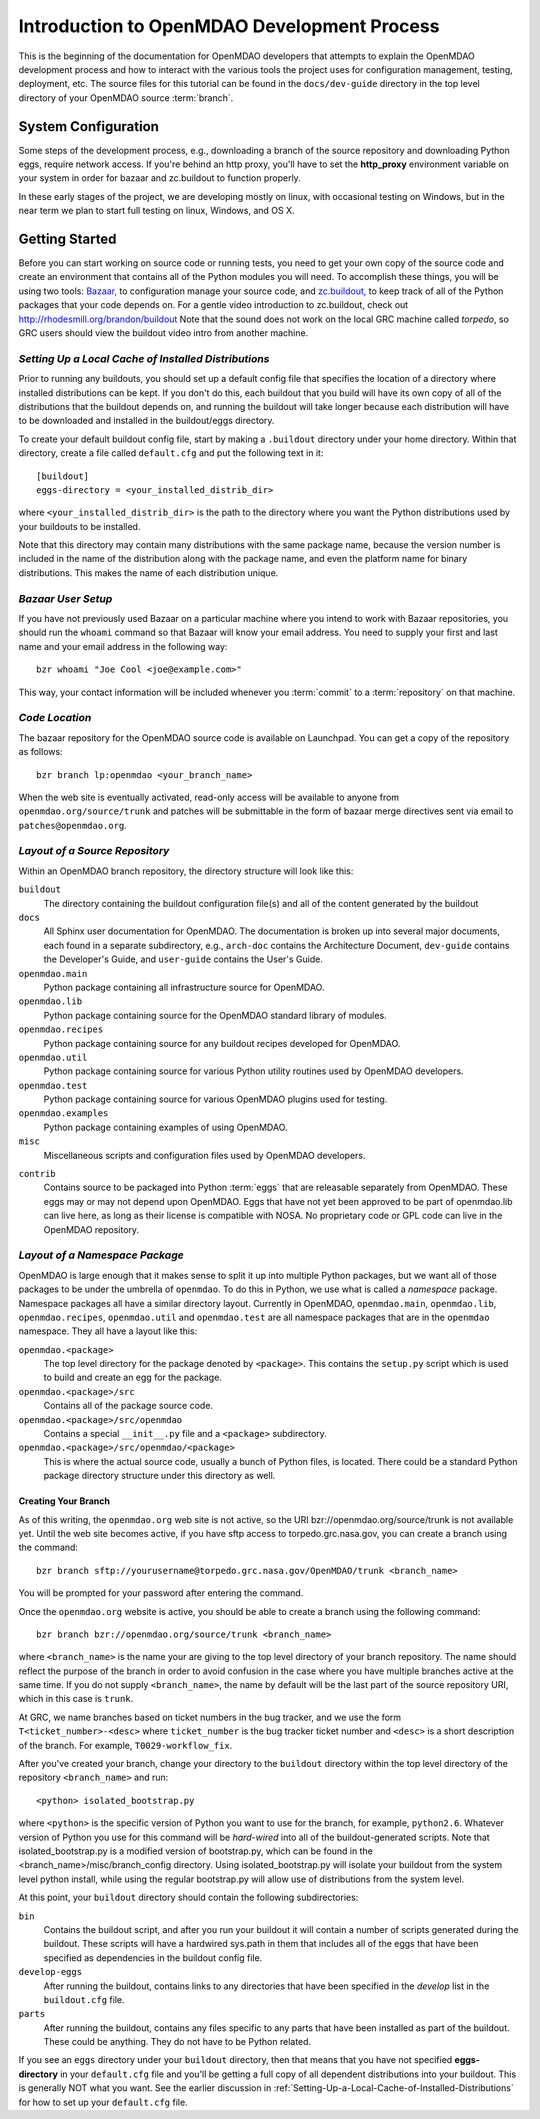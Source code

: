 Introduction to OpenMDAO Development Process
--------------------------------------------

This is the beginning of the documentation for OpenMDAO developers that
attempts to explain the OpenMDAO development process and how to interact
with the various tools the project uses for configuration management,
testing, deployment, etc.  The source files for this tutorial can be found
in the ``docs/dev-guide`` directory in the top level directory of your
OpenMDAO source :term:`branch`. 

.. index:: zc.buildout
.. index:: Bazaar


System Configuration
====================

Some steps of the development process, e.g., downloading a branch of the source
repository and downloading Python eggs, require network access.  If you're
behind an http proxy, you'll have to set the **http_proxy** environment variable
on your system in order for bazaar and zc.buildout to function properly.

In these early stages of the project, we are developing mostly on linux,
with occasional testing on Windows, but in the near term we plan to start
full testing on linux, Windows, and OS X.


Getting Started
===============

Before you can start working on source code or running tests, you need to get
your own copy of the source code and create an environment that contains all  of
the Python modules you will need.  To accomplish these things, you will be using
two tools: `Bazaar, <http://bazaar-vcs.org>`_ to configuration manage your
source code, and  `zc.buildout, <http://pypi.python.org/pypi/zc.buildout>`_ to
keep track  of all  of the Python packages that your code depends on. For a
gentle video introduction to zc.buildout, check out
http://rhodesmill.org/brandon/buildout Note that the sound does not work on the
local GRC machine called *torpedo*, so GRC users should view the buildout video
intro from another machine. 


.. _`Setting-Up-a-Local-Cache-of-Installed-Distributions`:

*Setting Up a Local Cache of Installed Distributions*
+++++++++++++++++++++++++++++++++++++++++++++++++++++


Prior to running any buildouts, you should set up a default config file that
specifies the location of a directory where installed distributions can be kept.
If you don't do this, each buildout that you build will have its own copy of 
all of the distributions that the buildout depends on, and running the buildout 
will take longer because each distribution will have to be downloaded and
installed in the buildout/eggs directory.

To create your default buildout config file, start by making a ``.buildout`` 
directory under your home directory.  Within that directory, create a file
called ``default.cfg`` and put the following text in it:

::

    [buildout]
    eggs-directory = <your_installed_distrib_dir>
    
    
where ``<your_installed_distrib_dir>`` is the path to the directory where you 
want the Python distributions used by your buildouts to be installed.  

Note that this directory may contain many distributions with the same package
name, because the version number is included in the name of the distribution
along with the package name, and even the platform name for binary distributions.
This makes the name of each distribution unique.



*Bazaar User Setup*
+++++++++++++++++++

If you have not previously used Bazaar on a particular machine where you intend
to work with Bazaar repositories, you should run the ``whoami``
command so that Bazaar will know your email address. You need to supply your
first and last name and your email address in the following way:

::

    bzr whoami "Joe Cool <joe@example.com>"


.. index:: repository

This way, your contact information will be included whenever you :term:`commit`
to a :term:`repository` on that machine.

.. index:: pair: source code; location
.. index:: branch


*Code Location*
+++++++++++++++
    

The bazaar repository for the OpenMDAO source code is available on Launchpad.
You can get a copy of the repository as follows:

::

    bzr branch lp:openmdao <your_branch_name>


When the web site is eventually activated, read-only access will be available to
anyone from ``openmdao.org/source/trunk`` and patches will be submittable in
the form of bazaar merge directives sent via email to ``patches@openmdao.org``.


.. index:: source repository
.. index:: buildout


*Layout of a Source Repository*
+++++++++++++++++++++++++++++++

Within an OpenMDAO branch repository,  the directory structure will look like
this:

``buildout``
    The directory containing the buildout configuration file(s) and all of 
    the content generated by the buildout
    
``docs``
    All Sphinx user documentation for OpenMDAO.  The documentation
    is broken up into several major documents, each found in a separate 
    subdirectory, e.g., ``arch-doc`` contains the Architecture
    Document, ``dev-guide`` contains the Developer's Guide, and ``user-guide``
    contains the User's Guide.   
    
``openmdao.main``
    Python package containing all infrastructure source for OpenMDAO.
    
``openmdao.lib``
    Python package containing source for the OpenMDAO standard library of 
    modules.
    
``openmdao.recipes``
    Python package containing source for any buildout recipes developed for
    OpenMDAO.
    
``openmdao.util``
    Python package containing source for various Python utility routines
    used by OpenMDAO developers.
    
``openmdao.test``
    Python package containing source for various OpenMDAO plugins used for
    testing.
    
``openmdao.examples``
    Python package containing examples of using OpenMDAO.
    
``misc``
    Miscellaneous scripts and configuration files used by OpenMDAO developers.
 
.. index:: egg
    
``contrib``
    Contains source to be packaged into Python :term:`eggs` that are releasable
    separately from OpenMDAO.  These eggs may or may not depend upon OpenMDAO. 
    Eggs that have not yet been approved to be part of openmdao.lib can live
    here, as long as their license is compatible with NOSA. No proprietary code
    or GPL code can live in the OpenMDAO repository.


.. index:: namespace package

*Layout of a Namespace Package*
+++++++++++++++++++++++++++++++

OpenMDAO is large enough that it makes sense to split it up into multiple Python
packages, but we want all of those packages to be under the umbrella of
``openmdao``. To do this in Python, we use what is called a *namespace*
package.  Namespace  packages all have a similar directory layout.  Currently in
OpenMDAO,  ``openmdao.main``, ``openmdao.lib``, ``openmdao.recipes``,
``openmdao.util`` and ``openmdao.test`` are all namespace
packages that are in the ``openmdao`` namespace.  They all  have a layout like
this:

``openmdao.<package>``
    The top level directory for the package denoted by ``<package>``. This
    contains the ``setup.py`` script which is used to build and 
    create an egg for the package.
    
``openmdao.<package>/src``
    Contains all of the package source code.
    
``openmdao.<package>/src/openmdao``
    Contains a special ``__init__.py`` file and a ``<package>``
    subdirectory.
    
``openmdao.<package>/src/openmdao/<package>``
    This is where the actual source code, usually a bunch of Python files,
    is located.  There could be a standard Python package directory structure
    under this directory as well.
    

.. index:: pair: branch; creating 
.. index:: buildout


Creating Your Branch
____________________


As of this writing, the ``openmdao.org`` web site is not active, so
the URI bzr://openmdao.org/source/trunk is not available yet.  Until the web
site becomes active, if you have sftp access to torpedo.grc.nasa.gov, you can
create a branch using the command:

::

   bzr branch sftp://yourusername@torpedo.grc.nasa.gov/OpenMDAO/trunk <branch_name>
   
You will be prompted for your password after entering the command.


Once the ``openmdao.org`` website is active, you should be able to create
a branch using the following command:

::

   bzr branch bzr://openmdao.org/source/trunk <branch_name>
   
where ``<branch_name>`` is the name your are giving to the top level directory
of your branch repository.  The name should reflect the purpose of the branch in
order to avoid confusion in the case where you have multiple branches active at
the same time. If you do not supply ``<branch_name>``, the name by default will
be the last part of the source repository URI, which in this case is ``trunk``.


At GRC, we name branches based on ticket numbers in the bug tracker, and we use
the form ``T<ticket_number>-<desc>`` where ``ticket_number`` is the bug tracker
ticket number and ``<desc>`` is a short description of the branch. For example,
``T0029-workflow_fix``.
   

After you've created your branch, change your directory to the ``buildout``
directory within the top level directory of the repository ``<branch_name>``
and run:

::

   <python> isolated_bootstrap.py
   
where ``<python>`` is the specific version of Python you want to use for the
branch, for example, ``python2.6``.  Whatever version of Python you use for this
command will be *hard-wired* into all of the buildout-generated scripts. Note
that isolated_bootstrap.py is a modified version of bootstrap.py, which can be
found in the <branch_name>/misc/branch_config directory. Using
isolated_bootstrap.py will isolate your buildout from the system level python
install, while using the regular bootstrap.py will allow use of distributions
from the system level.


At this point, your ``buildout`` directory should contain the following
subdirectories:

``bin``
    Contains the buildout script, and after you run your buildout it will 
    contain a number of scripts generated during the buildout. These scripts
    will have a hardwired sys.path in them that includes all of the eggs
    that have been specified as dependencies in the buildout config file.

``develop-eggs``
    After running the buildout, contains links to any directories that have
    been specified in the *develop* list in the ``buildout.cfg`` file.
    
``parts``
    After running the buildout, contains any files specific to any parts that
    have been installed as part of the buildout. These could be anything. They
    do not have to be Python related.


If you see an ``eggs`` directory under your ``buildout`` directory, then
that means that you have not specified **eggs-directory** in your
``default.cfg`` file and you'll be getting a full copy of all dependent
distributions into your buildout. This is generally NOT what you want. See
the earlier discussion in 
:ref:`Setting-Up-a-Local-Cache-of-Installed-Distributions` for how to set up
your  ``default.cfg`` file.

